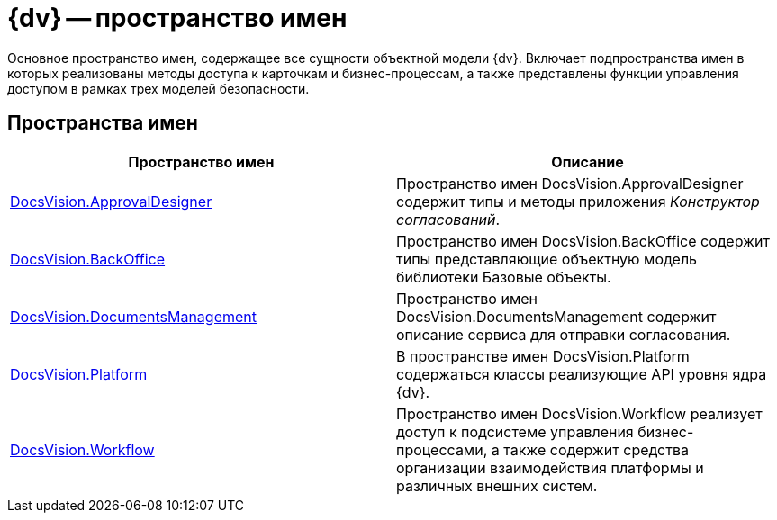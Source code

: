 = {dv} -- пространство имен

Основное пространство имен, содержащее все сущности объектной модели {dv}. Включает подпространства имен в которых реализованы методы доступа к карточкам и бизнес-процессам, а также представлены функции управления доступом в рамках трех моделей безопасности.

== Пространства имен

[cols=",",options="header"]
|===
|Пространство имен |Описание
|xref:api/DocsVision/ApprovalDesigner/ApprovalDesigner_NS.adoc[DocsVision.ApprovalDesigner] |Пространство имен DocsVision.ApprovalDesigner содержит типы и методы приложения _Конструктор согласований_.
|xref:api/DocsVision/BackOffice/BackOffice_NS.adoc[DocsVision.BackOffice] |Пространство имен DocsVision.BackOffice содержит типы представляющие объектную модель библиотеки Базовые объекты.
|xref:api/DocsVision/DocumentsManagement/DocumentsManagement_NS.adoc[DocsVision.DocumentsManagement] |Пространство имен DocsVision.DocumentsManagement содержит описание сервиса для отправки согласования.
|xref:api/DocsVision/Platform/Platform_NS.adoc[DocsVision.Platform] |В пространстве имен DocsVision.Platform содержаться классы реализующие API уровня ядра {dv}.
|xref:api/DocsVision/Workflow/Workflow_NS.adoc[DocsVision.Workflow] |Пространство имен DocsVision.Workflow реализует доступ к подсистеме управления бизнес-процессами, а также содержит средства организации взаимодействия платформы и различных внешних систем.
|===
